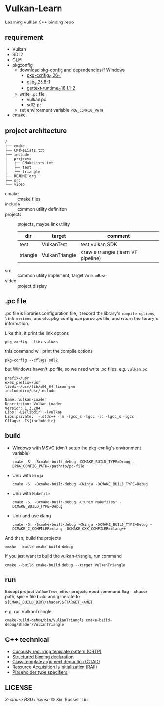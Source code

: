 * Vulkan-Learn

Learning vulkan C++ binding repo

** requirement

  + Vulkan
  + SDL2
  + GLM
  + pkgconfig
    * download pkg-config and dependencies if Windows
      - [[https://download.gnome.org/binaries/win32/dependencies/pkg-config_0.26-1_win32.zip][pkg-config_0.26-1]]
      - [[https://download.gnome.org/binaries/win32/glib/2.28/glib_2.28.8-1_win32.zip][glib_2.28.8-1]]
      - [[https://download.gnome.org/binaries/win32/dependencies/gettext-runtime_0.18.1.1-2_win32.zip][gettext-runtime_0.18.1.1-2]]
    * write ~.pc~ file
      - vulkan.pc
      - sdl2.pc
    * set environment variable =PKG_CONFIG_PATH=
  + cmake

** project architecture
#+begin_example
/
├── cmake
├── CMakeLists.txt
├── include
├── projects
│   ├── CMakeLists.txt
│   ├── test
│   └── triangle
├── README.org
├── src
└── video
#+end_example

+ cmake :: cmake files
+ include :: common utility definition
+ projects :: projects, maybe link utility
  | dir      | target         | comment                             |
  |----------+----------------+-------------------------------------|
  | test     | VulkanTest     | test vulkan SDK                     |
  | triangle | VulkanTriangle | draw a triangle (learn VF pipeline) |
+ src :: common utility implement, target =VulkanBase=
+ video :: project display

** .pc file
.pc file is libraries configuration file, it record the library's
=compile-options=, =link-options=, and etc. pkg-config can parse .pc file, and
return the library's information.

Like this, it print the link options
#+begin_src shell
pkg-config --libs vulkan
#+end_src

#+RESULTS:
: -lvulkan

this command will print the compile options
#+begin_src shell
pkg-config --cflags sdl2
#+end_src

#+RESULTS:
: -D_REENTRANT -I/usr/include/SDL2

but Windows haven't .pc file, so we need write .pc files. e.g. =vulkan.pc=
#+begin_example
prefix=/usr
exec_prefix=/usr
libdir=/usr/lib/x86_64-linux-gnu
includedir=/usr/include

Name: Vulkan-Loader
Description: Vulkan Loader
Version: 1.3.204
Libs: -L${libdir} -lvulkan
Libs.private:  -lstdc++ -lm -lgcc_s -lgcc -lc -lgcc_s -lgcc
Cflags: -I${includedir}
#+end_example

** build

+ Windows with MSVC (don't setup the pkg-config's environment variable)
  #+begin_src shell
cmake -S. -Bcmake-build-debug -DCMAKE_BUILD_TYPE=Debug -DPKG_CONFIG_PATH=/path/to/pc-file
  #+end_src

+ Unix with =Ninja=
  #+begin_src shell
cmake -S. -Bcmake-build-debug -GNinja -DCMAKE_BUILD_TYPE=Debug
  #+end_src

+ Unix with =Makefile=
  #+begin_src shell
cmake -S. -Bcmake-build-debug -G"Unix Makefiles" -DCMAKE_BUILD_TYPE=Debug
  #+end_src

+ Unix and use clang
  #+begin_src shell
cmake -S. -Bcmake-build-debug -GNinja -DCMAKE_BUILD_TYPE=Debug -DCMAKE_C_COMPILER=clang -DCMAKE_CXX_COMPILER=clang++
  #+end_src

And then, build the projects
#+begin_src shell
cmake --build cmake-build-debug
#+end_src

If you just want to build the vulkan-triangle, run command
#+begin_src shell
cmake --build cmake-build-debug --target VulkanTriangle
#+end_src

** run
Except project =VulkanTest=, other projects need command flag -- shader path,
spir-v file build and generate to =${CMAKE_BUILD_DIR}/shader/${TARGET_NAME}=.

e.g. run VulkanTriangle
#+begin_src shell
cmake-build-debug/bin/VulkanTriangle cmake-build-debug/shader/VulkanTriangle
#+end_src

** C++ technical
 + [[https://www.geeksforgeeks.org/curiously-recurring-template-pattern-crtp-2/][Curiously recurring template pattern (CRTP)]]
 + [[https://en.cppreference.com/w/cpp/language/structured_binding][Structured binding declaration]]
 + [[https://en.cppreference.com/w/cpp/language/class_template_argument_deduction][Class template argument deduction (CTAD)]]
 + [[https://en.cppreference.com/w/cpp/language/raii][Resource Acquisition Is Initialization (RAII)]]
 + [[https://en.cppreference.com/w/cpp/language/auto][Placeholder type specifiers]]

** LICENSE
[[LICENSE][3-clause BSD License]] © Xin 'Russell' Liu
